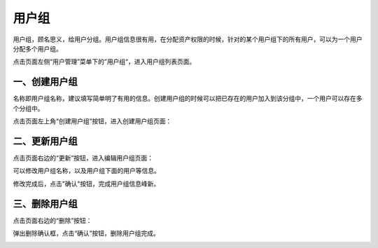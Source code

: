 用户组
============

用户组，顾名思义，给用户分组。用户组信息很有用，在分配资产权限的时候，针对的某个用户组下的所有用户，可以为一个用户分配多个用户组。

点击页面左侧“用户管理”菜单下的”用户组“，进入用户组列表页面。

.. image:: _static/img/admin_user_group_list.jpg

一、创建用户组
````````````````````

名称即用户组名称，建议填写简单明了有用的信息。创建用户组的时候可以把已存在的用户加入到该分组中，一个用户可以存在多个分组中。

点击页面左上角“创建用户组”按钮，进入创建用户组页面：

.. image:: _static/img/admin_create_user_group.jpg

二、更新用户组
```````````````````````

点击页面右边的“更新”按钮，进入编辑用户组页面：

.. image:: _static/img/admin_update_user_group.jpg

可以修改用户组名称，以及用户组下面的用户等信息。

修改完成后，点击"确认"按钮，完成用户组信息峰新。

三、删除用户组
```````````````````````

点击页面右边的“删除”按钮：

.. image:: _static/img/admin_delete_user_group.jpg

弹出删除确认框，点击“确认”按钮，删除用户组完成。

.. image:: _static/img/admin_delete_user_group2.jpg